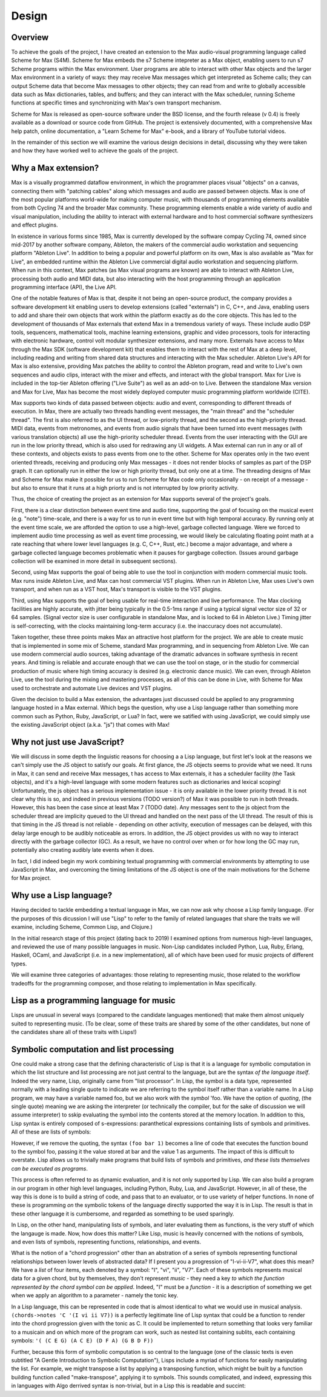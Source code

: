 ********************************************************************************
Design 
********************************************************************************

Overview
---------
To achieve the goals of the project, I have created an extension to the Max audio-visual programming language called Scheme for Max (S4M). 
Scheme for Max embeds the s7 Scheme intepreter as a Max object, enabling users to run s7 Scheme programs within the Max environment.
User programs are able to interact with other Max objects and the larger Max environment in a variety of ways: 
they may receive Max messages which get interpreted as Scheme calls;
they can output Scheme data that become Max messages to other objects;
they can read from and write to globally accessible data such as Max dictionaries, tables, and buffers;
and they can interact with the Max scheduler, running Scheme functions at specific times and synchronizing with Max's own transport mechanism. 

Scheme for Max is released as open-source software under the BSD license, and the fourth release (v 0.4) is freely available as a download or source code from GitHub.
The project is extensively documented, with a comprehensive Max help patch, online documentation, a "Learn Scheme for Max" e-book, and a library of YouTube tutorial videos.

In the remainder of this section we will examine the various design decisions in detail, discussing why they were taken and how they have worked well to achieve the goals of the project.

Why a Max extension?
---------------------
Max is a visually programmed dataflow environment, in which the programmer places visual "objects" on a canvas, connecting them with "patching cables" along which messages and audio are passed between objects. 
Max is one of the most popular platforms world-wide for making computer music, with thousands of programming elements available from both Cycling 74 and the broader Max community.
These programming elements enable a wide variety of audio and visual manipulation, including the ability to interact with external hardware and to host commercial software synthesizers and effect plugins.

In existence in various forms since 1985, Max is currently developed by the software compay Cycling 74, owned since mid-2017 by another software company, Ableton, the makers of the commercial audio workstation and sequencing platform "Ableton Live".
In addition to being a popular and powerful platform on its own, Max is also available as "Max for Live", an embedded runtime within the Ableton Live commercial digital audio workstation and sequencing platform.
When run in this context, Max patches (as Max visual programs are known) are able to interact with Ableton Live, processing both audio and MIDI data, but also interacting with the host programming through an application programming interface (API), the Live API.

One of the notable features of Max is that, despite it not being an open-source product, the company provides a software development kit enabling users to develop extensions (called "externals") in C, C++, and Java, enabling users to add and share their own objects that work within the platform exactly as do the core objects.
This has led to the development of thousands of Max externals that extend Max in a tremendous variety of ways. 
These include audio DSP tools, sequencers, mathematical tools, machine learning extensions, graphic and video processors, tools for interacting with electronic hardware, control volt modular synthesizer extensions, and many more. 
Externals have access to Max through the Max SDK (software development kit) that enables them to interact with the rest of Max at a deep level, including reading and writing from shared data structures and interacting with the Max scheduler.
Ableton Live's API for Max is also extensive, providing Max patches the ability to control the Ableton program, read and write to Live's own sequences and audio clips, interact with the mixer and effects, and interact with the global transport.
Max for Live is included in the top-tier Ableton offering ("Live Suite") as well as an add-on to Live. 
Between the standalone Max version and Max for Live, Max has become the most widely deployed computer music programming platform worldwide (CITE).

Max supports two kinds of data passed between objects: audio and event, corresponding to different threads of execution.
In Max, there are actually two threads handling event messages, the "main thread" and the "scheduler thread".
The first is also referred to as the UI thread, or low-priority thread, and the second as the high-priority thread.
MIDI data, events from metronomes, and events from audio signals that have been turned into event messages (with various translation objects) all use the high-priority scheduler thread. 
Events from the user interacting with the GUI are run in the low priority thread, which is also used for redrawing any UI widgets.
A Max external can run in any or all of these contexts, and objects exists to pass events from one to the other.
Scheme for Max operates only in the two event oriented threads, receiving and producing only Max messages - it does not render blocks of samples as part of the DSP graph.
It can optionally run in either the low or high priority thread, but only one at a time.
The threading designs of Max and Scheme for Max make it possible for us to run Scheme for Max code only occasionally - on receipt of a message - but also to ensure that it runs at a high priorty and is not interrupted by low priority activity.

Thus, the choice of creating the project as an extension for Max supports several of the project's goals.

First, there is a clear distinction between event time and audio time, supporting the goal of focusing on the musical event (e.g. "note") time-scale, and there is a way for us to run in event time but with high temporal accuracy.
By running only at the event time scale, we are afforded the option to use a high-level, garbage collected language.
Were we forced to implement audio time processing as well as event time processing, we would likely be calculating floating point math at a rate reaching that where lower level languages (e.g. C, C++, Rust, etc.) become a major advantage, and where a garbage collected language becomes problematic when it pauses for gargbage collection.
(Issues around garbage collection will be examined in more detail in subsequent sections).

Second, using Max supports the goal of being able to use the tool in conjunction with modern commercial music tools.
Max runs inside Ableton Live, and Max can host commercial VST plugins. 
When run in Ableton Live, Max uses Live's own transport, and when run as a VST host, Max's transport is visible to the VST plugins.

Third, using Max supports the goal of being usable for real-time interaction and live performance. 
The Max clocking facilities are highly accurate, with jitter being typically in the 0.5-1ms range if using a typical signal vector size of 32 or 64 samples. 
(Signal vector size is user configurable in standalone Max, and is locked to 64 in Ableton Live.)
Timing jitter is self-correcting, with the clocks maintaining long-term accuracy (i.e. the inaccuracy does not accumulate).


Taken together, these three points makes Max an attractive host platform for the project. 
We are able to create music that is implemented in some mix of Scheme, standard Max programming, and in sequencing from Ableton Live.
We can use modern commercial audio sources, taking advantage of the dramatic advances in software synthesis in recent years.
And timing is reliable and accurate enough that we can use the tool on stage, or in the studio for commercial production of music where high timing accuracy is desired (e.g. electronic dance music).
We can even, through Ableton Live, use the tool during the mixing and mastering processes, as all of this can be done in Live, with Scheme for Max used to orchestrate and automate Live devices and VST plugins.


Given the decision to build a Max extension, the advantages just discussed could be applied to any programming language hosted in a Max external.
Which begs the question, why use a Lisp language rather than something more common such as Python, Ruby, JavaScript, or Lua? 
In fact, were we satified with using JavaScript, we could simply use the existing JavaScript object (a.k.a. "js") that comes with Max!

Why not just use JavaScript?
-------------------------------------------------------------------------------
We will discuss in some depth the linguistic reasons for choosing a a Lisp language, but first let's look at the reasons we can't simply use the JS object to satisfy our goals. 
At first glance, the JS objects seems to provide what we need.
It runs in Max, it can send and receive Max messages, t has access to Max externals, it has a scheduler facility (the Task objects), and it's a high-level language with some modern features such as dictionaries and lexical scoping!
Unfortunately, the js object has a serious implementation issue - it is only available in the lower priority thread.
It is not clear why this is so, and indeed in previous versions (TODO version?) of Max it was possible to run in both threads. 
However, this has been the case since at least Max 7 (TODO date).
Any messages sent to the js object from the scheduler thread are implicity queued to the UI thread and handled on the next pass of the UI thread.
The result of this is that timing in the JS thread is not reliable - depending on other activity, execution of messages can be delayed, with this delay large enough to be audibly noticeable as errors.
In addition, the JS object provides us with no way to interact directly with the garbage collector (GC). 
As a result, we have no control over when or for how long the GC may run, potentially also creating audibly late events when it does.

In fact, I did indeed begin my work combining textual programming with commercial environments by attempting to use JavaScript in Max, and overcoming the timing limitations of the JS object is one of the main motivations for the Scheme for Max project.

Why use a Lisp language?
--------------------------------------------------------------------------------
Having decided to tackle embedding a textual language in Max, we can now ask why choose a Lisp family language.
(For the purposes of this dicussion I will use "Lisp" to refer to the family of related languages that share the traits we will examine, including Scheme, Common Lisp, and Clojure.)

In the initial research stage of this project (dating back to 2019) I examined options from numerous high-level languages, and reviewed the use of many possible languages in music.
Non-Lisp candidates included Python, Lua, Ruby, Erlang, Haskell, OCaml, and JavaScript (i.e. in a new implementation), all of which have been used for music projects of different types.

We will examine three categories of advantages: those relating to representing music, those related to the workflow tradeoffs for the programming composer, and those relating to implementation in Max specifically.

Lisp as a programming language for music
----------------------------------------
Lisps are unusual  in several ways (compared to the candidate languages mentioned) that make them almost uniquely suited to representing music.
(To be clear, some of these traits are shared by some of the other candidates, but none of the candidates share all of these traits with Lisps!)

Symbolic computation and list processing 
----------------------------------------
One could make a strong case that the defining characteristic of Lisp is that it is a language for symbolic computation in which the list structure and list processing are not just central to the language, but are the syntax *of the language itself*. 
Indeed the very name, Lisp, originally came from "list processor".
In Lisp, the symbol is a data type, represented normally with a leading single quote to indicate we are referring to the symbol itself rather than a variable name.
In a Lisp program, we may have a variable named foo, but we also work with the *symbol* 'foo. 
We have the option of *quoting*, (the single quote) meaning we are asking the interpreter (or technically the compiler, but for the sake of discussion we will assume interpreter) to sskip evaluating the symbol into the contents stored at the memory location.
In addition to this, Lisp syntax is entirely composed of s-expressions: paranthetical expressions containing lists of symbols and primitives.
All of these are lists of symbols: 

.. code: lisp
  ; 3 ways of creating a list containing the symbols foo and bar and the primitive 1
  (quote (foo bar 1))
  (list 'foo 'bar 1)
  '(foo bar 1)

However, if we remove the quoting, the syntax ``(foo bar 1)`` becomes a line of code that executes the function bound to the symbol foo, passing it the value stored at bar and the value 1 as arguments.
The impact of this is difficult to overstate.
Lisp allows us to trivially make programs that build lists of symbols and primitives, *and these lists themselves can be executed as programs*.

This process is often referred to as dynamic evaluation, and it is not only supported by Lisp.
We can also build a program in our program in other high level languages, including Python, Ruby, Lua, and JavaScript.
However, in all of these, the way this is done is to build a string of code, and pass that to an evaluator, or to use variety of helper functions.
In none of these is programming *on* the symbolic tokens of the language directly supported the way it is in Lisp.
The result is that in these other language it is cumbersome, and regarded as something to be used sparingly.

In Lisp, on the other hand, manipulating lists of symbols, and later evaluating them as functions, is the very stuff of which the langauge is made.
Now, how does this matter?
Like Lisp, music is heavily concerned with the notions of symbols, and even lists of symbols, representing functions, relationships, and events.

What is the notion of a "chord progression" other than an abstration of a series of symbols representing functional relationships between lower levels of abstracted data?
If I present you a progression of "I-vi-ii-V7", what does this mean?
We have a *list* of four items, each denoted by a symbol: "I", "vi", "ii", "V7".
Each of these symbols represents musical data for a given chord, but by themselves, they don't represent *music* - they need a key *to which the function represented by the chord symbol can be applied*.
Indeed, "I" must be a *function* - it is a description of something we get when we apply an algorithm to a parameter - namely the tonic key.

In a Lisp language, this can be represented in code that is almost identical to what we would use in musical analysis. 
``(chords->notes 'C '(I vi ii V7))`` is a perfectly legitimate line of Lisp syntax that could be a function to render into the chord progression given with the tonic as C.
It could be implemented to return something that looks very familiar to a musicain and on which more of the program can work, such as nested list containing sublits, each containing symbols:
``'( (C E G) (A C E) (D F A) (G B D F))``

Further, because this form of symbolic computation is so central to the language (one of the classic texts is even subtitled "A Gentle Introduction to Symbolic Computation"), Lisps include a myriad of functions for easily manipulating the list. 
For example, we might transpose a list by applying a transposing function, which might be built by a function building function called "make-transpose", applying it to symbols. 
This sounds complicated, and indeed, expressing this in languages with Algo derrived syntax is non-trivial, but in a Lisp this is readable and succint:

.. code: scheme
  ; apply a transposition function that transposes up 2 to all elements in our chord progression
  (map (make-transposer 2) 
    '( (C E G) (A C E) (D F A) (G B D F)))
  ; expressed without first expanding our chord progression
  (map (make-transposer 2)
    (chords->notes 'C '(I vi ii V7)))


 
